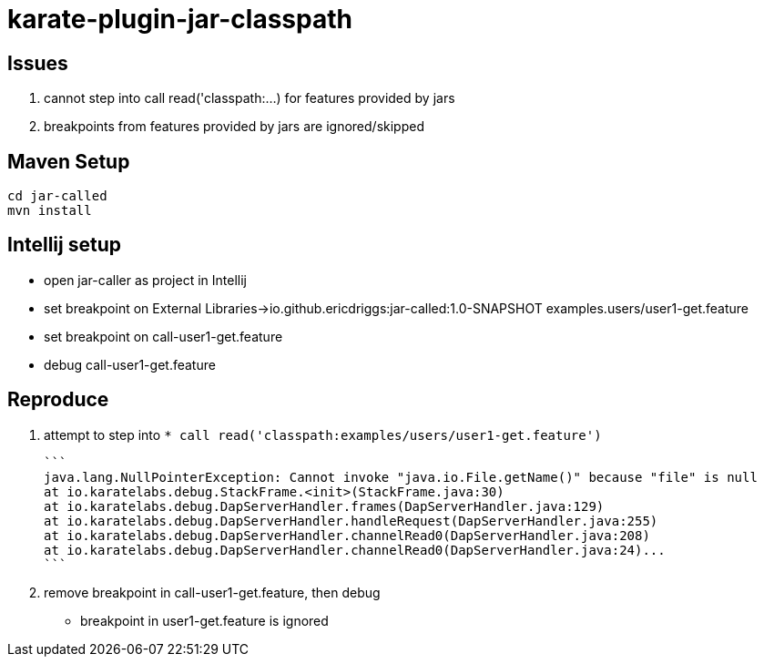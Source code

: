 = karate-plugin-jar-classpath

== Issues
1. cannot step into call read('classpath:...) for features provided by jars
2. breakpoints from features provided by jars are ignored/skipped


== Maven Setup

    cd jar-called
    mvn install

== Intellij setup

* open jar-caller as project in Intellij
* set breakpoint on External Libraries->io.github.ericdriggs:jar-called:1.0-SNAPSHOT examples.users/user1-get.feature
* set breakpoint on call-user1-get.feature
* debug call-user1-get.feature

== Reproduce
1. attempt to step into `* call read('classpath:examples/users/user1-get.feature')`


    ```
    java.lang.NullPointerException: Cannot invoke "java.io.File.getName()" because "file" is null
    at io.karatelabs.debug.StackFrame.<init>(StackFrame.java:30)
    at io.karatelabs.debug.DapServerHandler.frames(DapServerHandler.java:129)
    at io.karatelabs.debug.DapServerHandler.handleRequest(DapServerHandler.java:255)
    at io.karatelabs.debug.DapServerHandler.channelRead0(DapServerHandler.java:208)
    at io.karatelabs.debug.DapServerHandler.channelRead0(DapServerHandler.java:24)...
    ```

2. remove breakpoint in call-user1-get.feature, then debug

* breakpoint in user1-get.feature is ignored
